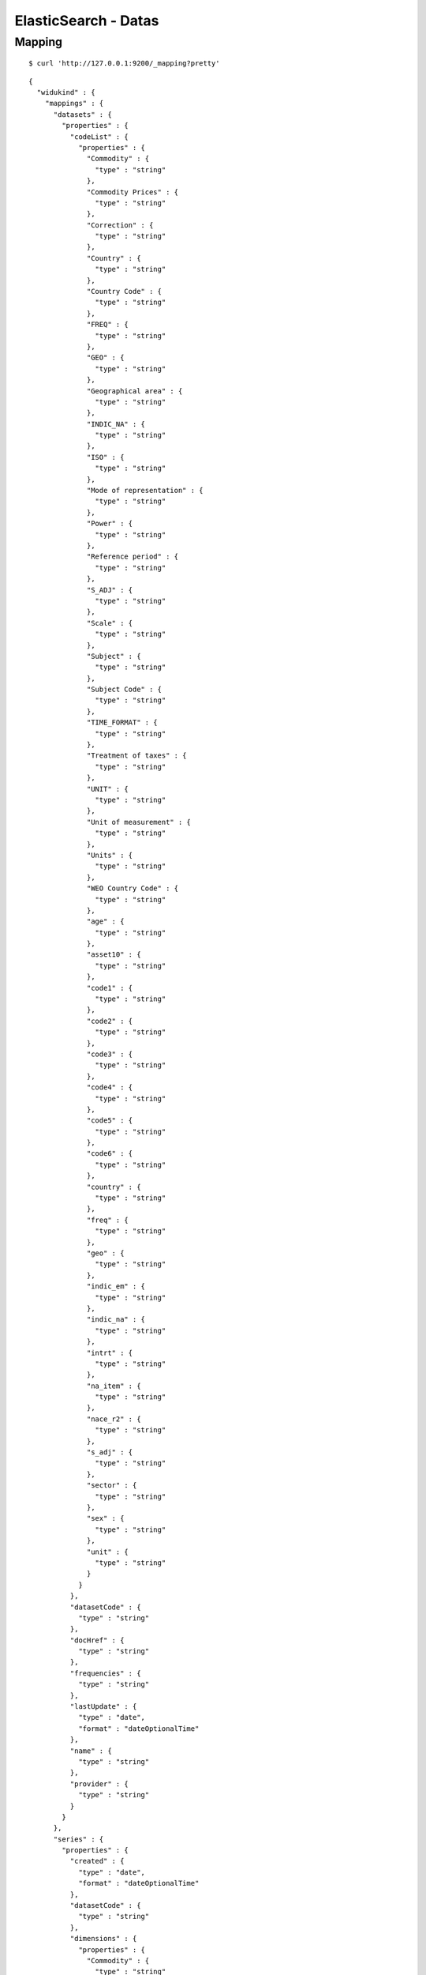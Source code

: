 =====================
ElasticSearch - Datas
=====================

Mapping
=======

::

    $ curl 'http://127.0.0.1:9200/_mapping?pretty'

::

    {
      "widukind" : {
        "mappings" : {
          "datasets" : {
            "properties" : {
              "codeList" : {
                "properties" : {
                  "Commodity" : {
                    "type" : "string"
                  },
                  "Commodity Prices" : {
                    "type" : "string"
                  },
                  "Correction" : {
                    "type" : "string"
                  },
                  "Country" : {
                    "type" : "string"
                  },
                  "Country Code" : {
                    "type" : "string"
                  },
                  "FREQ" : {
                    "type" : "string"
                  },
                  "GEO" : {
                    "type" : "string"
                  },
                  "Geographical area" : {
                    "type" : "string"
                  },
                  "INDIC_NA" : {
                    "type" : "string"
                  },
                  "ISO" : {
                    "type" : "string"
                  },
                  "Mode of representation" : {
                    "type" : "string"
                  },
                  "Power" : {
                    "type" : "string"
                  },
                  "Reference period" : {
                    "type" : "string"
                  },
                  "S_ADJ" : {
                    "type" : "string"
                  },
                  "Scale" : {
                    "type" : "string"
                  },
                  "Subject" : {
                    "type" : "string"
                  },
                  "Subject Code" : {
                    "type" : "string"
                  },
                  "TIME_FORMAT" : {
                    "type" : "string"
                  },
                  "Treatment of taxes" : {
                    "type" : "string"
                  },
                  "UNIT" : {
                    "type" : "string"
                  },
                  "Unit of measurement" : {
                    "type" : "string"
                  },
                  "Units" : {
                    "type" : "string"
                  },
                  "WEO Country Code" : {
                    "type" : "string"
                  },
                  "age" : {
                    "type" : "string"
                  },
                  "asset10" : {
                    "type" : "string"
                  },
                  "code1" : {
                    "type" : "string"
                  },
                  "code2" : {
                    "type" : "string"
                  },
                  "code3" : {
                    "type" : "string"
                  },
                  "code4" : {
                    "type" : "string"
                  },
                  "code5" : {
                    "type" : "string"
                  },
                  "code6" : {
                    "type" : "string"
                  },
                  "country" : {
                    "type" : "string"
                  },
                  "freq" : {
                    "type" : "string"
                  },
                  "geo" : {
                    "type" : "string"
                  },
                  "indic_em" : {
                    "type" : "string"
                  },
                  "indic_na" : {
                    "type" : "string"
                  },
                  "intrt" : {
                    "type" : "string"
                  },
                  "na_item" : {
                    "type" : "string"
                  },
                  "nace_r2" : {
                    "type" : "string"
                  },
                  "s_adj" : {
                    "type" : "string"
                  },
                  "sector" : {
                    "type" : "string"
                  },
                  "sex" : {
                    "type" : "string"
                  },
                  "unit" : {
                    "type" : "string"
                  }
                }
              },
              "datasetCode" : {
                "type" : "string"
              },
              "docHref" : {
                "type" : "string"
              },
              "frequencies" : {
                "type" : "string"
              },
              "lastUpdate" : {
                "type" : "date",
                "format" : "dateOptionalTime"
              },
              "name" : {
                "type" : "string"
              },
              "provider" : {
                "type" : "string"
              }
            }
          },
          "series" : {
            "properties" : {
              "created" : {
                "type" : "date",
                "format" : "dateOptionalTime"
              },
              "datasetCode" : {
                "type" : "string"
              },
              "dimensions" : {
                "properties" : {
                  "Commodity" : {
                    "type" : "string"
                  },
                  "Commodity Prices" : {
                    "type" : "string"
                  },
                  "Correction" : {
                    "type" : "string"
                  },
                  "Country" : {
                    "type" : "string"
                  },
                  "Country Code" : {
                    "type" : "string"
                  },
                  "FREQ" : {
                    "type" : "string"
                  },
                  "GEO" : {
                    "type" : "string"
                  },
                  "Geographical area" : {
                    "type" : "string"
                  },
                  "INDIC_NA" : {
                    "type" : "string"
                  },
                  "ISO" : {
                    "type" : "string"
                  },
                  "Mode of representation" : {
                    "type" : "string"
                  },
                  "Power" : {
                    "type" : "string"
                  },
                  "Reference period" : {
                    "type" : "string"
                  },
                  "S_ADJ" : {
                    "type" : "string"
                  },
                  "Scale" : {
                    "type" : "string"
                  },
                  "Subject" : {
                    "type" : "string"
                  },
                  "Subject Code" : {
                    "type" : "string"
                  },
                  "TIME_FORMAT" : {
                    "type" : "string"
                  },
                  "Treatment of taxes" : {
                    "type" : "string"
                  },
                  "UNIT" : {
                    "type" : "string"
                  },
                  "Unit of measurement" : {
                    "type" : "string"
                  },
                  "Units" : {
                    "type" : "string"
                  },
                  "WEO Country Code" : {
                    "type" : "string"
                  },
                  "age" : {
                    "type" : "string"
                  },
                  "asset10" : {
                    "type" : "string"
                  },
                  "code1" : {
                    "type" : "string"
                  },
                  "code2" : {
                    "type" : "string"
                  },
                  "code3" : {
                    "type" : "string"
                  },
                  "code4" : {
                    "type" : "string"
                  },
                  "code5" : {
                    "type" : "string"
                  },
                  "code6" : {
                    "type" : "string"
                  },
                  "country" : {
                    "type" : "string"
                  },
                  "freq" : {
                    "type" : "string"
                  },
                  "geo" : {
                    "type" : "string"
                  },
                  "indic_em" : {
                    "type" : "string"
                  },
                  "indic_na" : {
                    "type" : "string"
                  },
                  "intrt" : {
                    "type" : "string"
                  },
                  "na_item" : {
                    "type" : "string"
                  },
                  "nace_r2" : {
                    "type" : "string"
                  },
                  "s_adj" : {
                    "type" : "string"
                  },
                  "sector" : {
                    "type" : "string"
                  },
                  "sex" : {
                    "type" : "string"
                  },
                  "unit" : {
                    "type" : "string"
                  }
                }
              },
              "frequency" : {
                "type" : "string"
              },
              "key" : {
                "type" : "string"
              },
              "name" : {
                "type" : "string"
              },
              "provider" : {
                "type" : "string"
              }
            }
          }
        }
      }
